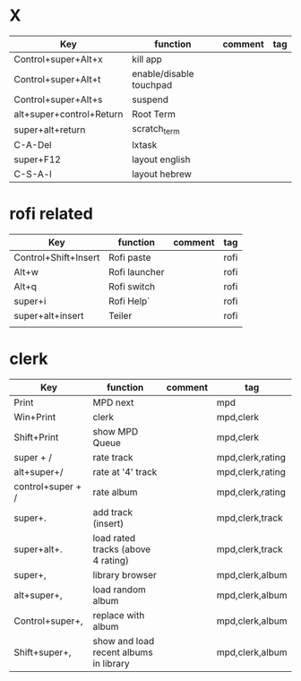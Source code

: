 #+TITLE: 
#+OPTIONS: toc:nil 

* X

|--------------------------+-------------------------+---------+-----|
| Key                      | function                | comment | tag |
|--------------------------+-------------------------+---------+-----|
| Control+super+Alt+x      | kill app                |         |     |
| Control+super+Alt+t      | enable/disable touchpad |         |     |
| Control+super+Alt+s      | suspend                 |         |     |
| alt+super+control+Return | Root Term               |         |     |
| super+alt+return         | scratch_term            |         |     |
| C-A-Del                  | lxtask                  |         |     |
| super+F12                | layout english          |         |     |
| C-S-A-l                  | layout hebrew           |         |     |

* rofi related
|----------------------+---------------+---------+------|
| Key                  | function      | comment | tag  |
|----------------------+---------------+---------+------|
| Control+Shift+Insert | Rofi paste    |         | rofi |
| Alt+w                | Rofi launcher |         | rofi |
| Alt+q                | Rofi switch   |         | rofi |
| super+i              | Rofi Help`    |         | rofi |
| super+alt+insert     | Teiler        |         | rofi |
|                      |               |         |      |

* clerk

|-------------------+----------------------------------------+---------+------------------|
| Key               | function                               | comment | tag              |
|-------------------+----------------------------------------+---------+------------------|
| Print             | MPD next                               |         | mpd              |
| Win+Print         | clerk                                  |         | mpd,clerk        |
| Shift+Print       | show MPD Queue                         |         | mpd,clerk        |
|-------------------+----------------------------------------+---------+------------------|
| super + /         | rate track                             |         | mpd,clerk,rating |
| alt+super+/       | rate at '4' track                      |         | mpd,clerk,rating |
| control+super + / | rate album                             |         | mpd,clerk,rating |
|-------------------+----------------------------------------+---------+------------------|
| super+.           | add track (insert)                     |         | mpd,clerk,track  |
| super+alt+.       | load rated tracks (above 4 rating)     |         | mpd,clerk,track  |
|-------------------+----------------------------------------+---------+------------------|
| super+,           | library browser                        |         | mpd,clerk,album  |
| alt+super+,       | load random album                      |         | mpd,clerk,album  |
| Control+super+,   | replace with album                     |         | mpd,clerk,album  |
| Shift+super+,     | show and load recent albums in library |         | mpd,clerk,album  |
|-------------------+----------------------------------------+---------+------------------|



